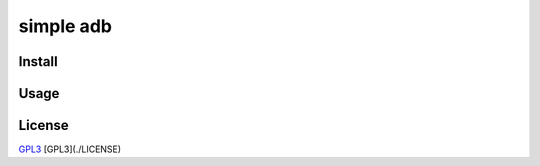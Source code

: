 ==========
simple adb
==========

.. image:: https://img.shields.io/pypi/v/simpleadb?color=blue
   :target: https://pypi.org/project/simpleadb
   :alt: PyPi version

.. image:: https://app.travis-ci.com/michalkielan/simple-adb.svg?branch=master   
   :target: https://app.travis-ci.com/michalkielan/simple-adb
   :alt: Travis CI

.. image:: https://coveralls.io/repos/github/michalkielan/simple-adb/badge.svg?branch=master&service=github   
   :target: https://coveralls.io/github/michalkielan/simple-adb?branch=master
   :alt: Coverage Status

  Object oriented python wrapper for adb protocol.

Install
=======

.. code-block::
  $ pip install simpleadb

Usage
=====

.. code-block:: python
  >>> import simpleadb
  >>> adb_server = simpleadb.AdbServer()
  >>> devices = adb_server.devices()
  >>> emulator = devices[0]
  >>> emulator
  'emulator-5554'
  >>> emulator.root()
  restarting adbd as root
  0
  >>> emulator.reboot()

License
=======

`GPL3 <https://github.com/michalkielan/simple-adb/blob/master/LICENSE>`_
[GPL3](./LICENSE)
